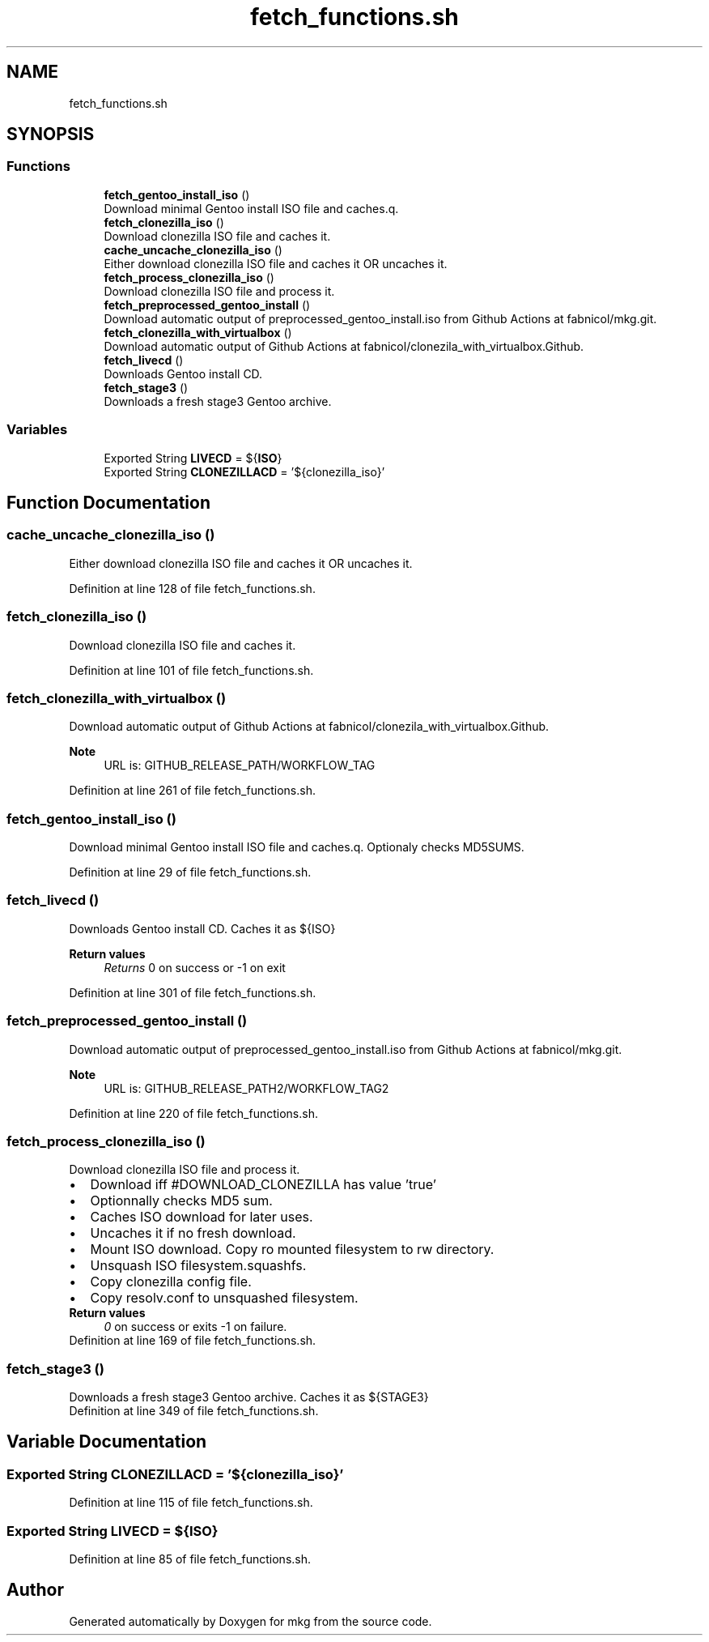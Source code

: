 .TH "fetch_functions.sh" 3 "Sun Mar 21 2021" "Version 1.0" "mkg" \" -*- nroff -*-
.ad l
.nh
.SH NAME
fetch_functions.sh
.SH SYNOPSIS
.br
.PP
.SS "Functions"

.in +1c
.ti -1c
.RI "\fBfetch_gentoo_install_iso\fP ()"
.br
.RI "Download minimal Gentoo install ISO file and caches\&.q\&. "
.ti -1c
.RI "\fBfetch_clonezilla_iso\fP ()"
.br
.RI "Download clonezilla ISO file and caches it\&. "
.ti -1c
.RI "\fBcache_uncache_clonezilla_iso\fP ()"
.br
.RI "Either download clonezilla ISO file and caches it OR uncaches it\&. "
.ti -1c
.RI "\fBfetch_process_clonezilla_iso\fP ()"
.br
.RI "Download clonezilla ISO file and process it\&. "
.ti -1c
.RI "\fBfetch_preprocessed_gentoo_install\fP ()"
.br
.RI "Download automatic output of preprocessed_gentoo_install\&.iso from Github Actions at fabnicol/mkg\&.git\&. "
.ti -1c
.RI "\fBfetch_clonezilla_with_virtualbox\fP ()"
.br
.RI "Download automatic output of Github Actions at fabnicol/clonezila_with_virtualbox\&.Github\&. "
.ti -1c
.RI "\fBfetch_livecd\fP ()"
.br
.RI "Downloads Gentoo install CD\&. "
.ti -1c
.RI "\fBfetch_stage3\fP ()"
.br
.RI "Downloads a fresh stage3 Gentoo archive\&. "
.in -1c
.SS "Variables"

.in +1c
.ti -1c
.RI "Exported String \fBLIVECD\fP = ${\fBISO\fP}"
.br
.ti -1c
.RI "Exported String \fBCLONEZILLACD\fP = '${clonezilla_iso}'"
.br
.in -1c
.SH "Function Documentation"
.PP 
.SS "cache_uncache_clonezilla_iso ()"

.PP
Either download clonezilla ISO file and caches it OR uncaches it\&. 
.PP
Definition at line 128 of file fetch_functions\&.sh\&.
.SS "fetch_clonezilla_iso ()"

.PP
Download clonezilla ISO file and caches it\&. 
.PP
Definition at line 101 of file fetch_functions\&.sh\&.
.SS "fetch_clonezilla_with_virtualbox ()"

.PP
Download automatic output of Github Actions at fabnicol/clonezila_with_virtualbox\&.Github\&. 
.PP
\fBNote\fP
.RS 4
URL is: GITHUB_RELEASE_PATH/WORKFLOW_TAG 
.RE
.PP

.PP
Definition at line 261 of file fetch_functions\&.sh\&.
.SS "fetch_gentoo_install_iso ()"

.PP
Download minimal Gentoo install ISO file and caches\&.q\&. Optionaly checks MD5SUMS\&. 
.PP
Definition at line 29 of file fetch_functions\&.sh\&.
.SS "fetch_livecd ()"

.PP
Downloads Gentoo install CD\&. Caches it as ${ISO} 
.PP
\fBReturn values\fP
.RS 4
\fIReturns\fP 0 on success or -1 on exit 
.RE
.PP

.PP
Definition at line 301 of file fetch_functions\&.sh\&.
.SS "fetch_preprocessed_gentoo_install ()"

.PP
Download automatic output of preprocessed_gentoo_install\&.iso from Github Actions at fabnicol/mkg\&.git\&. 
.PP
\fBNote\fP
.RS 4
URL is: GITHUB_RELEASE_PATH2/WORKFLOW_TAG2 
.RE
.PP

.PP
Definition at line 220 of file fetch_functions\&.sh\&.
.SS "fetch_process_clonezilla_iso ()"

.PP
Download clonezilla ISO file and process it\&. 
.PD 0

.IP "\(bu" 2
Download iff #DOWNLOAD_CLONEZILLA has value 'true' 
.IP "\(bu" 2
Optionnally checks MD5 sum\&. 
.IP "\(bu" 2
Caches ISO download for later uses\&. 
.IP "\(bu" 2
Uncaches it if no fresh download\&. 
.IP "\(bu" 2
Mount ISO download\&. Copy ro mounted filesystem to rw directory\&. 
.IP "\(bu" 2
Unsquash ISO filesystem\&.squashfs\&. 
.IP "\(bu" 2
Copy clonezilla config file\&. 
.IP "\(bu" 2
Copy resolv\&.conf to unsquashed filesystem\&. 
.PP
\fBReturn values\fP
.RS 4
\fI0\fP on success or exits -1 on failure\&. 
.RE
.PP

.PP

.PP
Definition at line 169 of file fetch_functions\&.sh\&.
.SS "fetch_stage3 ()"

.PP
Downloads a fresh stage3 Gentoo archive\&. Caches it as ${STAGE3} 
.PP
Definition at line 349 of file fetch_functions\&.sh\&.
.SH "Variable Documentation"
.PP 
.SS "Exported String CLONEZILLACD = '${clonezilla_iso}'"

.PP
Definition at line 115 of file fetch_functions\&.sh\&.
.SS "Exported String LIVECD = ${\fBISO\fP}"

.PP
Definition at line 85 of file fetch_functions\&.sh\&.
.SH "Author"
.PP 
Generated automatically by Doxygen for mkg from the source code\&.
